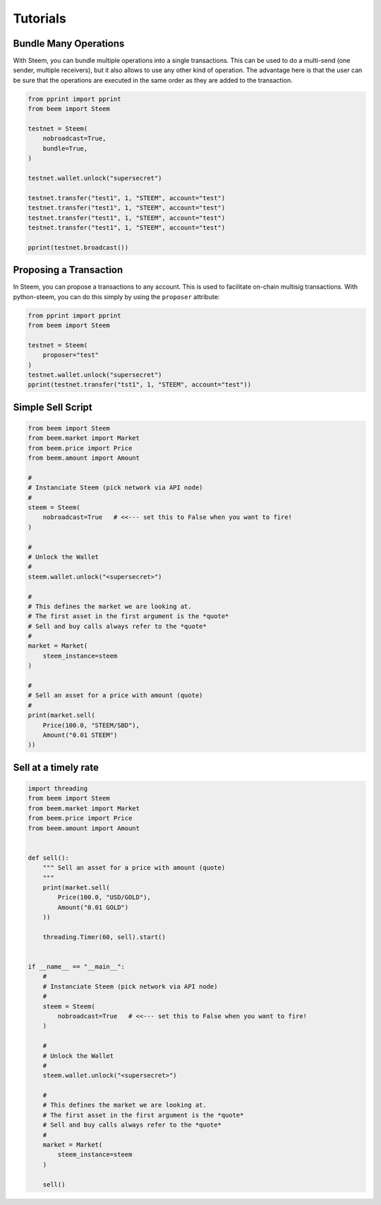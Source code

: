 *********
Tutorials
*********

Bundle Many Operations
----------------------

With Steem, you can bundle multiple operations into a single
transactions. This can be used to do a multi-send (one sender, multiple
receivers), but it also allows to use any other kind of operation. The
advantage here is that the user can be sure that the operations are
executed in the same order as they are added to the transaction.

.. code-block:: python

  from pprint import pprint
  from beem import Steem

  testnet = Steem(
      nobroadcast=True,
      bundle=True,
  )

  testnet.wallet.unlock("supersecret")

  testnet.transfer("test1", 1, "STEEM", account="test")
  testnet.transfer("test1", 1, "STEEM", account="test")
  testnet.transfer("test1", 1, "STEEM", account="test")
  testnet.transfer("test1", 1, "STEEM", account="test")

  pprint(testnet.broadcast())


Proposing a Transaction
-----------------------

In Steem, you can propose a transactions to any account. This is
used to facilitate on-chain multisig transactions. With
python-steem, you can do this simply by using the ``proposer``
attribute:

.. code-block:: python

  from pprint import pprint
  from beem import Steem

  testnet = Steem(
      proposer="test"
  )
  testnet.wallet.unlock("supersecret")
  pprint(testnet.transfer("tst1", 1, "STEEM", account="test"))

Simple Sell Script
------------------

.. code-block:: python

    from beem import Steem
    from beem.market import Market
    from beem.price import Price
    from beem.amount import Amount

    #
    # Instanciate Steem (pick network via API node)
    #
    steem = Steem(
        nobroadcast=True   # <<--- set this to False when you want to fire!
    )

    #
    # Unlock the Wallet
    #
    steem.wallet.unlock("<supersecret>")

    #
    # This defines the market we are looking at.
    # The first asset in the first argument is the *quote*
    # Sell and buy calls always refer to the *quote*
    #
    market = Market(
        steem_instance=steem
    )

    #
    # Sell an asset for a price with amount (quote)
    #
    print(market.sell(
        Price(100.0, "STEEM/SBD"),
        Amount("0.01 STEEM")
    ))


Sell at a timely rate
---------------------

.. code-block:: python

    import threading
    from beem import Steem
    from beem.market import Market
    from beem.price import Price
    from beem.amount import Amount


    def sell():
        """ Sell an asset for a price with amount (quote)
        """
        print(market.sell(
            Price(100.0, "USD/GOLD"),
            Amount("0.01 GOLD")
        ))

        threading.Timer(60, sell).start()


    if __name__ == "__main__":
        #
        # Instanciate Steem (pick network via API node)
        #
        steem = Steem(
            nobroadcast=True   # <<--- set this to False when you want to fire!
        )

        #
        # Unlock the Wallet
        #
        steem.wallet.unlock("<supersecret>")

        #
        # This defines the market we are looking at.
        # The first asset in the first argument is the *quote*
        # Sell and buy calls always refer to the *quote*
        #
        market = Market(
            steem_instance=steem
        )

        sell()

